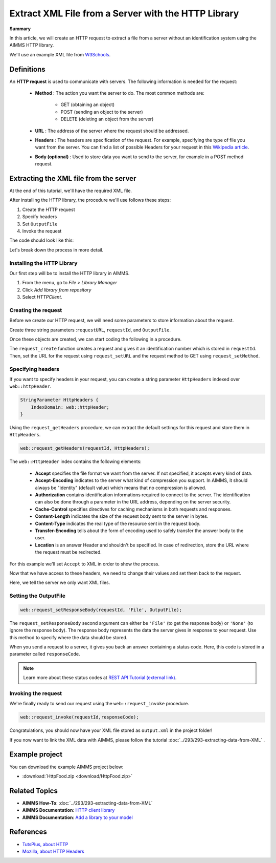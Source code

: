 Extract XML File from a Server with the HTTP Library
=====================================================

.. meta::
   :description: Using the AIMMS HTTP library to extract an XML file.
   :keywords: xml, http library

**Summary**


In this article, we will create an HTTP request to extract a file from a server without an identification system using the AIMMS HTTP library.

We'll use an example XML file from `W3Schools <https://www.w3schools.com/xml/simple.xml>`_.

Definitions
-----------
An **HTTP request** is used to communicate with servers. The following information is needed for the request:

    * **Method** : The action you want the server to do. The most common methods are:

        * GET (obtaining an object)
        
        * POST (sending an object to the server)
        
        * DELETE (deleting an object from the server)
 
 
    * **URL** : The address of the server where the request should be addressed. 


    * **Headers** : The headers are specification of the request. For example, specifying the type of file you want from the server. You can find a list of possible Headers for your request in this `Wikipedia article <https://en.wikipedia.org/wiki/List_of_HTTP_header_fields>`_.


    * **Body (optional)** : Used to store data you want to send to the server, for example in a POST method request.

Extracting the XML file from the server
---------------------------------------------
At the end of this tutorial, we'll have the required XML file.

After installing the HTTP library, the procedure we'll use follows these steps:

#. Create the HTTP request
#. Specify headers
#. Set ``OutputFile``
#. Invoke the request



The code should look like this:

.. code-block:: aimms
    :linenos:
    
    requestURL:="https://www.w3schools.com/xml/simple.xml";
    OutputFile:="Output.xml";
    
    !Create the request and set the URL
    web::request_create(requestId);
    web::request_setURL(requestId,requestURL );
    web::request_setMethod(requestId, "GET");
    
    !header
    web::request_getHeaders(requestId, HttpHeaders);
    HttpHeaders['Accept'] := "application/xml";
    web::request_setHeaders(requestId, HttpHeaders);
    
    !Set the Output file and invoke the request.
    web::request_setResponseBody(requestId, 'File', OutputFile);
    !invoke method
    web::request_invoke(requestId,responseCode);


Let's break down the process in more detail.

 
Installing the HTTP Library 
^^^^^^^^^^^^^^^^^^^^^^^^^^^^^^^^^^^^^^^^^^^^^^^^^^^^^^^^^^^^

Our first step will be to install the HTTP library in AIMMS.

#. From the menu, go to *File > Library Manager*
#. Click *Add library from repository*
#. Select *HTTPClient*.

Creating the request
^^^^^^^^^^^^^^^^^^^^^^^^^^^^^^^^^^^^^^^^^^^^^^^^^^^^^^^^^^^^

Before we create our HTTP request, we will need some parameters to store information about the request.
  
Create three string parameters :``requestURL``, ``requestId``, and ``OutputFile``.

Once these objects are created, we can start coding the following in a procedure.

.. code-block:: aimms
    :linenos:

    !requestURL will define the aim of the request and OutputFile the answer file's destination.
    requestURL:="https://www.w3schools.com/xml/simple.xml";
    OutputFile:="Output.xml";
    web::request_create(requestId);
    web::request_setURL(requestId,requestURL);
    web::request_setMethod(requestId, "GET");

    
The ``request_create`` function creates a request and gives it an identification number which is stored in ``requestId``.
Then, set the URL for the request using ``request_setURL`` and the request method to GET using ``request_setMethod``.

Specifying headers
^^^^^^^^^^^^^^^^^^^^^^^^^^^^^^^^^^^^^^^^^^^^^^^^^^^^^^^^^^^^

If you want to specify headers in your request, you can create a string parameter ``HttpHeaders`` indexed over ``web::httpHeader``.

.. code-block:: aimms
    
    StringParameter HttpHeaders {
        IndexDomain: web::httpHeader;
    }


Using the ``request_getHeaders`` procedure, we can extract the default settings for this request and store them in ``HttpHeaders``.

.. code-block:: aimms

    web::request_getHeaders(requestId, HttpHeaders);

The ``web::HttpHeader`` index contains the following elements: 

	* **Accept** specifies the file format we want from the server. If not specified, it accepts every kind of data.	

	* **Accept-Encoding** indicates to the server what kind of compression you support. In AIMMS, it should always be "identity" (default value) which means that no compression is allowed.			

	* **Authorization** contains identification informations required to connect to the server. The identification can also be done through a parameter in the URL address, depending on the server security.

	* **Cache-Control**  specifies directives for caching mechanisms in both requests and responses.

	* **Content-Length**  indicates the size of the request body sent to the server in bytes.

	* **Content-Type** indicates the real type of the resource sent in the request body.

	* **Transfer-Encoding** tells about the form of encoding used to safely transfer the answer body to the user.
   
	* **Location** is an answer Header and shouldn't be specified. In case of redirection, store the URL where the request must be redirected.


For this example we'll set ``Accept`` to XML in order to show the process.

Now that we have access to these headers, we need to change their values and set them back to the request.

.. code-block:: aimms
    :linenos:

    HttpHeaders['Accept'] := "application/xml";
    web::request_setHeaders(requestId, HttpHeaders);

Here, we tell the server we only want XML files.

Setting the OutputFile
^^^^^^^^^^^^^^^^^^^^^^^^^^^^^^^^^^^^^^^^^^^^^^^^^^^^^^^^^^^^

.. code-block:: aimms

    web::request_setResponseBody(requestId, 'File', OutputFile);

The ``request_setResponseBody`` second argument can either be ``'File'`` (to get the response body) or ``'None'`` (to ignore the response body).
The response body represents the data the server gives in response to your request. Use this method to specify where the data should be stored.

When you send a request to a server, it gives you back an answer containing a status code. Here, this code is stored in a parameter called ``responseCode``.

.. note::

    Learn more about these status codes at `REST API Tutorial (external link) <https://www.restapitutorial.com/httpstatuscodes.html>`_.

Invoking the request
^^^^^^^^^^^^^^^^^^^^^^^^^^
We're finally ready to send our request using the ``web::request_invoke`` procedure.

.. code-block:: aimms

    web::request_invoke(requestId,responseCode);


Congratulations, you should now have your XML file stored as ``output.xml`` in the project folder!

If you now want to link the XML data with AIMMS, please follow the tutorial :doc:`../293/293-extracting-data-from-XML` .

Example project
------------------

You can download the example AIMMS project below: 

* :download:`HttpFood.zip <download/HttpFood.zip>` 


Related Topics
---------------
* **AIMMS How-To**: :doc:`../293/293-extracting-data-from-XML`
* **AIMMS Documentation**: `HTTP client library <https://documentation.aimms.com/httpclient/index.html>`_
* **AIMMS Documentation**: `Add a library to your model <https://documentation.aimms.com/httpclient/library.html#adding-the-http-client-library-to-your-model>`_

References
------------------------------------

* `TutsPlus, about HTTP <https://code.tutsplus.com/tutorials/http-the-protocol-every-web-developer-must-know-part-1--net-31177>`_
* `Mozilla, about HTTP Headers <https://developer.mozilla.org/en-US/docs/Web/HTTP/Headers>`_






